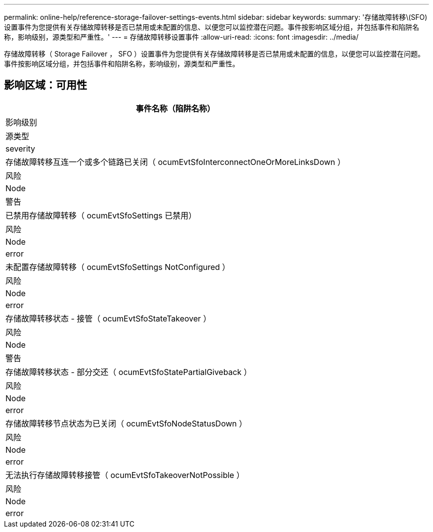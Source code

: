 ---
permalink: online-help/reference-storage-failover-settings-events.html 
sidebar: sidebar 
keywords:  
summary: '存储故障转移\(SFO)设置事件为您提供有关存储故障转移是否已禁用或未配置的信息、以便您可以监控潜在问题。事件按影响区域分组，并包括事件和陷阱名称，影响级别，源类型和严重性。' 
---
= 存储故障转移设置事件
:allow-uri-read: 
:icons: font
:imagesdir: ../media/


[role="lead"]
存储故障转移（ Storage Failover ， SFO ）设置事件为您提供有关存储故障转移是否已禁用或未配置的信息，以便您可以监控潜在问题。事件按影响区域分组，并包括事件和陷阱名称，影响级别，源类型和严重性。



== 影响区域：可用性

|===
| 事件名称（陷阱名称） 


| 影响级别 


| 源类型 


| severity 


 a| 
存储故障转移互连一个或多个链路已关闭（ ocumEvtSfoInterconnectOneOrMoreLinksDown ）



 a| 
风险



 a| 
Node



 a| 
警告



 a| 
已禁用存储故障转移（ ocumEvtSfoSettings 已禁用）



 a| 
风险



 a| 
Node



 a| 
error



 a| 
未配置存储故障转移（ ocumEvtSfoSettings NotConfigured ）



 a| 
风险



 a| 
Node



 a| 
error



 a| 
存储故障转移状态 - 接管（ ocumEvtSfoStateTakeover ）



 a| 
风险



 a| 
Node



 a| 
警告



 a| 
存储故障转移状态 - 部分交还（ ocumEvtSfoStatePartialGiveback ）



 a| 
风险



 a| 
Node



 a| 
error



 a| 
存储故障转移节点状态为已关闭（ ocumEvtSfoNodeStatusDown ）



 a| 
风险



 a| 
Node



 a| 
error



 a| 
无法执行存储故障转移接管（ ocumEvtSfoTakeoverNotPossible ）



 a| 
风险



 a| 
Node



 a| 
error

|===